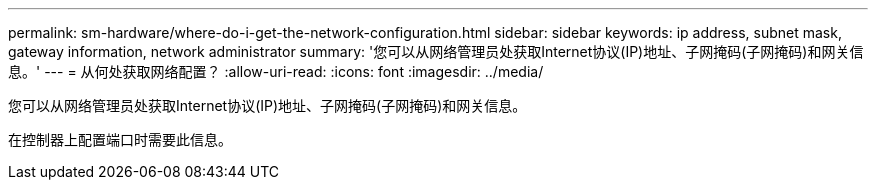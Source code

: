 ---
permalink: sm-hardware/where-do-i-get-the-network-configuration.html 
sidebar: sidebar 
keywords: ip address, subnet mask, gateway information, network administrator 
summary: '您可以从网络管理员处获取Internet协议(IP)地址、子网掩码(子网掩码)和网关信息。' 
---
= 从何处获取网络配置？
:allow-uri-read: 
:icons: font
:imagesdir: ../media/


[role="lead"]
您可以从网络管理员处获取Internet协议(IP)地址、子网掩码(子网掩码)和网关信息。

在控制器上配置端口时需要此信息。
